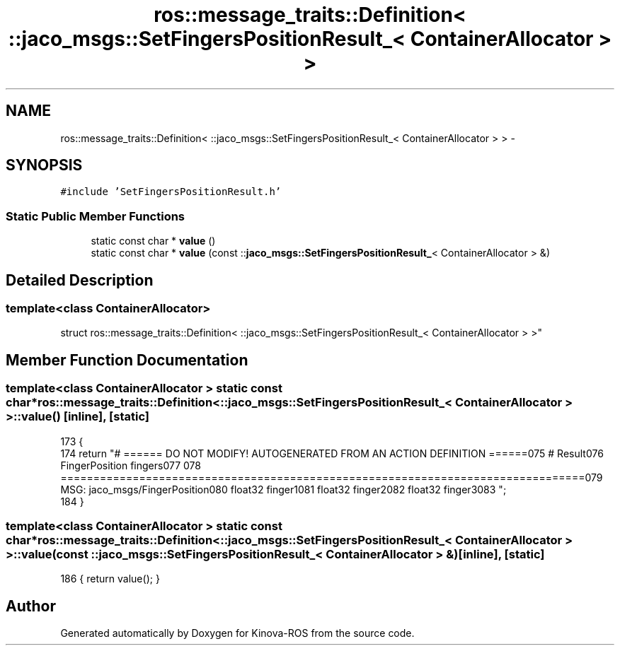 .TH "ros::message_traits::Definition< ::jaco_msgs::SetFingersPositionResult_< ContainerAllocator > >" 3 "Thu Mar 3 2016" "Version 1.0.1" "Kinova-ROS" \" -*- nroff -*-
.ad l
.nh
.SH NAME
ros::message_traits::Definition< ::jaco_msgs::SetFingersPositionResult_< ContainerAllocator > > \- 
.SH SYNOPSIS
.br
.PP
.PP
\fC#include 'SetFingersPositionResult\&.h'\fP
.SS "Static Public Member Functions"

.in +1c
.ti -1c
.RI "static const char * \fBvalue\fP ()"
.br
.ti -1c
.RI "static const char * \fBvalue\fP (const ::\fBjaco_msgs::SetFingersPositionResult_\fP< ContainerAllocator > &)"
.br
.in -1c
.SH "Detailed Description"
.PP 

.SS "template<class ContainerAllocator>
.br
struct ros::message_traits::Definition< ::jaco_msgs::SetFingersPositionResult_< ContainerAllocator > >"

.SH "Member Function Documentation"
.PP 
.SS "template<class ContainerAllocator > static const char* ros::message_traits::Definition< ::\fBjaco_msgs::SetFingersPositionResult_\fP< ContainerAllocator > >::value ()\fC [inline]\fP, \fC [static]\fP"

.PP
.nf
173   {
174     return "# ====== DO NOT MODIFY! AUTOGENERATED FROM AN ACTION DEFINITION ======\n\
175 # Result\n\
176 FingerPosition fingers\n\
177 \n\
178 ================================================================================\n\
179 MSG: jaco_msgs/FingerPosition\n\
180 float32 finger1\n\
181 float32 finger2\n\
182 float32 finger3\n\
183 ";
184   }
.fi
.SS "template<class ContainerAllocator > static const char* ros::message_traits::Definition< ::\fBjaco_msgs::SetFingersPositionResult_\fP< ContainerAllocator > >::value (const ::\fBjaco_msgs::SetFingersPositionResult_\fP< ContainerAllocator > &)\fC [inline]\fP, \fC [static]\fP"

.PP
.nf
186 { return value(); }
.fi


.SH "Author"
.PP 
Generated automatically by Doxygen for Kinova-ROS from the source code\&.
